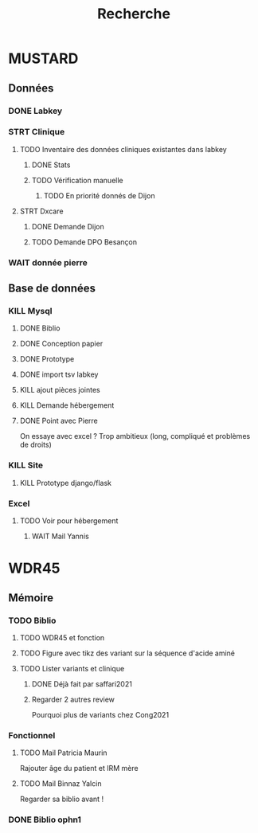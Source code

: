 #+TITLE: Recherche

* MUSTARD
:PROPERTIES:
:CATEGORY: mustard
:END:
** Données
*** DONE Labkey
*** STRT Clinique
**** TODO Inventaire des données cliniques existantes dans labkey
***** DONE Stats
***** TODO Vérification manuelle
****** TODO En priorité donnés de Dijon
SCHEDULED: <2022-04-12 Tue>

**** STRT Dxcare
***** DONE Demande Dijon
***** TODO Demande DPO Besançon
*** WAIT donnée pierre
** Base de données
*** KILL Mysql
**** DONE Biblio
**** DONE Conception papier
**** DONE Prototype
**** DONE import tsv labkey
**** KILL ajout pièces jointes
**** KILL Demande hébergement
**** DONE Point avec Pierre
On essaye avec excel ?
Trop ambitieux (long, compliqué et problèmes de droits)
*** KILL Site
**** KILL Prototype django/flask
*** Excel
**** TODO Voir pour hébergement
***** WAIT Mail Yannis
SCHEDULED: <2022-04-13 Wed>

* WDR45
** Mémoire
:PROPERTIES:
:CATEGORY: memoire
:END:
*** TODO Biblio
**** TODO WDR45 et fonction
**** TODO Figure avec tikz des variant sur la séquence d'acide aminé
**** TODO Lister variants et clinique
***** DONE Déjà fait par saffari2021
CLOSED: [2022-04-18 Mon 21:56]
***** Regarder 2 autres review
Pourquoi plus de variants chez Cong2021
*** Fonctionnel
**** TODO Mail Patricia Maurin
Rajouter âge du patient et IRM mère
**** TODO Mail Binnaz Yalcin
Regarder sa biblio avant !
*** DONE Biblio ophn1
